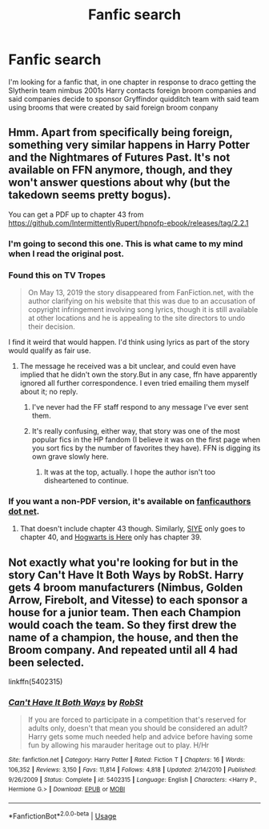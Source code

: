 #+TITLE: Fanfic search

* Fanfic search
:PROPERTIES:
:Author: Orion578b
:Score: 3
:DateUnix: 1589322852.0
:DateShort: 2020-May-13
:FlairText: What's That Fic?
:END:
I'm looking for a fanfic that, in one chapter in response to draco getting the Slytherin team nimbus 2001s Harry contacts foreign broom companies and said companies decide to sponsor Gryffindor quidditch team with said team using brooms that were created by said foreign broom conpany


** Hmm. Apart from specifically being foreign, something very similar happens in Harry Potter and the Nightmares of Futures Past. It's not available on FFN anymore, though, and they won't answer questions about why (but the takedown seems pretty bogus).

You can get a PDF up to chapter 43 from [[https://github.com/IntermittentlyRupert/hpnofp-ebook/releases/tag/2.2.1]]
:PROPERTIES:
:Author: thrawnca
:Score: 2
:DateUnix: 1589334452.0
:DateShort: 2020-May-13
:END:

*** I'm going to second this one. This is what came to my mind when I read the original post.
:PROPERTIES:
:Author: that-perditax
:Score: 1
:DateUnix: 1589394199.0
:DateShort: 2020-May-13
:END:


*** Found this on TV Tropes

#+begin_quote
  On May 13, 2019 the story disappeared from FanFiction.net, with the author clarifying on his website that this was due to an accusation of copyright infringement involving song lyrics, though it is still available at other locations and he is appealing to the site directors to undo their decision.
#+end_quote

I find it weird that would happen. I'd think using lyrics as part of the story would qualify as fair use.
:PROPERTIES:
:Author: Vercalos
:Score: 1
:DateUnix: 1589399351.0
:DateShort: 2020-May-14
:END:

**** The message he received was a bit unclear, and could even have implied that he didn't own the story.But in any case, ffn have apparently ignored all further correspondence. I even tried emailing them myself about it; no reply.
:PROPERTIES:
:Author: thrawnca
:Score: 1
:DateUnix: 1589399648.0
:DateShort: 2020-May-14
:END:

***** I've never had the FF staff respond to any message I've ever sent them.
:PROPERTIES:
:Author: Vercalos
:Score: 1
:DateUnix: 1589400808.0
:DateShort: 2020-May-14
:END:


***** It's really confusing, either way, that story was one of the most popular fics in the HP fandom (I believe it was on the first page when you sort fics by the number of favorites they have). FFN is digging its own grave slowly here.
:PROPERTIES:
:Author: aMiserable_creature
:Score: 1
:DateUnix: 1589467478.0
:DateShort: 2020-May-14
:END:

****** It was at the top, actually. I hope the author isn't too disheartened to continue.
:PROPERTIES:
:Author: thrawnca
:Score: 2
:DateUnix: 1589484748.0
:DateShort: 2020-May-15
:END:


*** If you want a non-PDF version, it's available on [[https://viridian.fanficauthors.net/Harry_Potter_and_the_Nightmares_of_Futures_Past/index/][fanficauthors dot net]].
:PROPERTIES:
:Author: JennaSayquah
:Score: 1
:DateUnix: 1589567795.0
:DateShort: 2020-May-15
:END:

**** That doesn't include chapter 43 though. Similarly, [[http://www.siye.co.uk/siye/viewstory.php?sid=9305][SIYE]] only goes to chapter 40, and [[https://www.hogwartsishere.com/library/book/979/][Hogwarts is Here]] only has chapter 39.
:PROPERTIES:
:Author: thrawnca
:Score: 1
:DateUnix: 1589572928.0
:DateShort: 2020-May-16
:END:


** Not exactly what you're looking for but in the story Can't Have It Both Ways by RobSt. Harry gets 4 broom manufacturers (Nimbus, Golden Arrow, Firebolt, and Vitesse) to each sponsor a house for a junior team. Then each Champion would coach the team. So they first drew the name of a champion, the house, and then the Broom company. And repeated until all 4 had been selected.

linkffn(5402315)
:PROPERTIES:
:Author: reddog44mag
:Score: 1
:DateUnix: 1589429730.0
:DateShort: 2020-May-14
:END:

*** [[https://www.fanfiction.net/s/5402315/1/][*/Can't Have It Both Ways/*]] by [[https://www.fanfiction.net/u/1451358/RobSt][/RobSt/]]

#+begin_quote
  If you are forced to participate in a competition that's reserved for adults only, doesn't that mean you should be considered an adult? Harry gets some much needed help and advice before having some fun by allowing his marauder heritage out to play. H/Hr
#+end_quote

^{/Site/:} ^{fanfiction.net} ^{*|*} ^{/Category/:} ^{Harry} ^{Potter} ^{*|*} ^{/Rated/:} ^{Fiction} ^{T} ^{*|*} ^{/Chapters/:} ^{16} ^{*|*} ^{/Words/:} ^{106,352} ^{*|*} ^{/Reviews/:} ^{3,150} ^{*|*} ^{/Favs/:} ^{11,814} ^{*|*} ^{/Follows/:} ^{4,818} ^{*|*} ^{/Updated/:} ^{2/14/2010} ^{*|*} ^{/Published/:} ^{9/26/2009} ^{*|*} ^{/Status/:} ^{Complete} ^{*|*} ^{/id/:} ^{5402315} ^{*|*} ^{/Language/:} ^{English} ^{*|*} ^{/Characters/:} ^{<Harry} ^{P.,} ^{Hermione} ^{G.>} ^{*|*} ^{/Download/:} ^{[[http://www.ff2ebook.com/old/ffn-bot/index.php?id=5402315&source=ff&filetype=epub][EPUB]]} ^{or} ^{[[http://www.ff2ebook.com/old/ffn-bot/index.php?id=5402315&source=ff&filetype=mobi][MOBI]]}

--------------

*FanfictionBot*^{2.0.0-beta} | [[https://github.com/tusing/reddit-ffn-bot/wiki/Usage][Usage]]
:PROPERTIES:
:Author: FanfictionBot
:Score: 1
:DateUnix: 1589429740.0
:DateShort: 2020-May-14
:END:
